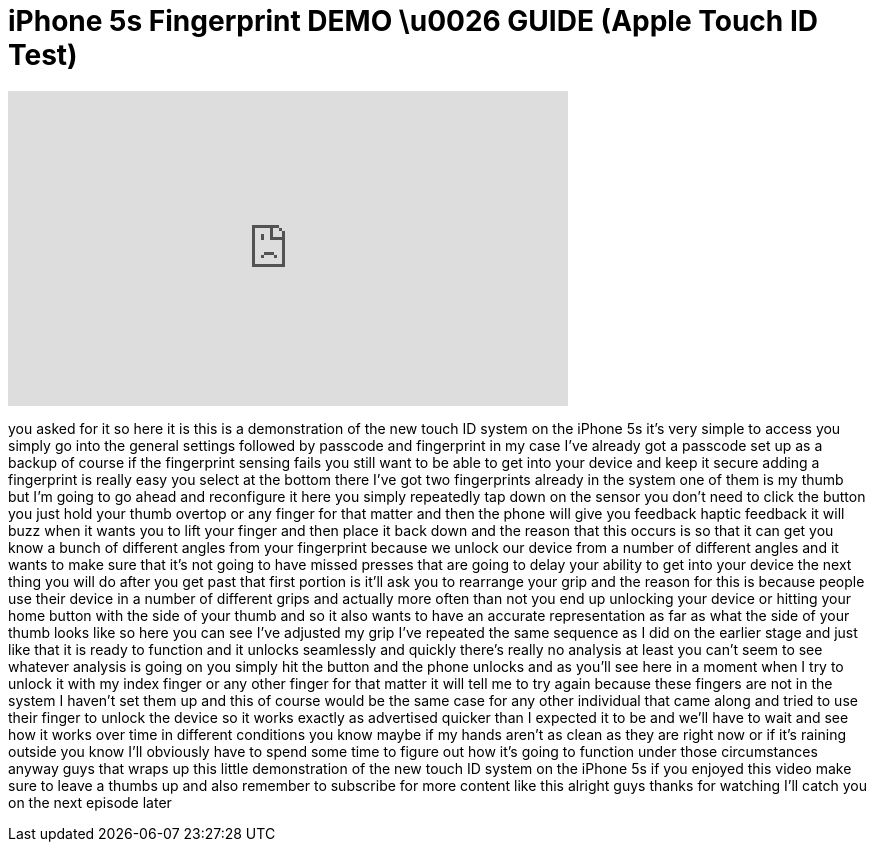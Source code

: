 = iPhone 5s Fingerprint DEMO \u0026 GUIDE (Apple Touch ID Test)
:published_at: 2013-09-20
:hp-alt-title: iPhone 5s Fingerprint DEMO \u0026 GUIDE (Apple Touch ID Test)
:hp-image: https://i.ytimg.com/vi/ZU8erBL3BD0/maxresdefault.jpg


++++
<iframe width="560" height="315" src="https://www.youtube.com/embed/ZU8erBL3BD0?rel=0" frameborder="0" allow="autoplay; encrypted-media" allowfullscreen></iframe>
++++

you asked for it so here it is this is a
demonstration of the new touch ID system
on the iPhone 5s it's very simple to
access you simply go into the general
settings followed by passcode and
fingerprint in my case I've already got
a passcode set up as a backup of course
if the fingerprint sensing fails you
still want to be able to get into your
device and keep it secure adding a
fingerprint is really easy you select at
the bottom there I've got two
fingerprints already in the system one
of them is my thumb but I'm going to go
ahead and reconfigure it here you simply
repeatedly tap down on the sensor you
don't need to click the button you just
hold your thumb overtop or any finger
for that matter and then the phone will
give you feedback haptic feedback it
will buzz when it wants you to lift your
finger and then place it back down and
the reason that this occurs is so that
it can get you know a bunch of different
angles from your fingerprint because we
unlock our device from a number of
different angles and it wants to make
sure that it's not going to have missed
presses that are going to delay your
ability to get into your device the next
thing you will do after you get past
that first portion is it'll ask you to
rearrange your grip and the reason for
this is because people use their device
in a number of different grips and
actually more often than not you end up
unlocking your device or hitting your
home button with the side of your thumb
and so it also wants to have an accurate
representation as far as what the side
of your thumb looks like so here you can
see I've adjusted my grip I've repeated
the same sequence as I did on the
earlier stage and just like that it is
ready to function and it unlocks
seamlessly and quickly there's really no
analysis at least you can't seem to see
whatever analysis is going on you simply
hit the button and the phone unlocks and
as you'll see here in a moment when I
try to unlock it with my index finger or
any other finger for that matter it will
tell me to try again because these
fingers are not in the system I haven't
set them up and this of course would be
the same case for any other individual
that came along and tried to use their
finger to unlock the device so it works
exactly as advertised quicker than I
expected it to be and we'll have to wait
and see how it works over time in
different conditions you know maybe if
my hands aren't as clean as they are
right now or if it's raining outside
you know I'll obviously have to spend
some time to figure out how it's going
to function under those circumstances
anyway guys that wraps up this little
demonstration of the new touch ID system
on the iPhone 5s if you enjoyed this
video make sure to leave a thumbs up and
also remember to subscribe for more
content like this alright guys thanks
for watching I'll catch you on the next
episode later